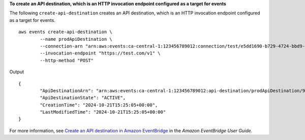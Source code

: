 **To create an API destination, which is an HTTP invocation endpoint configured as a target for events**

The following ``create-api-destination`` creates an API destination, which is an HTTP invocation endpoint configured as a target for events. ::

	aws events create-api-destination \
		--name prodApiDestination \
		--connection-arn "arn:aws:events:ca-central-1:123456789012:connection/test/e5dd1690-b729-4724-bbd9-390282925efc" \
		--invocation-endpoint "https://test.com/v1" \
		--http-method "POST"

Output ::

	{
		"ApiDestinationArn": "arn:aws:events:ca-central-1:123456789012:api-destination/prodApiDestination/969681cc-82cc-4353-8e77-b74f9764e629",
		"ApiDestinationState": "ACTIVE",
		"CreationTime": "2024-10-21T15:25:05+00:00",
		"LastModifiedTime": "2024-10-21T15:25:05+00:00"
	}

For more information, see `Create an API destination in Amazon EventBridge <https://docs.aws.amazon.com/eventbridge/latest/userguide/eb-api-destination-create.html>`__ in the *Amazon EventBridge User Guide*.